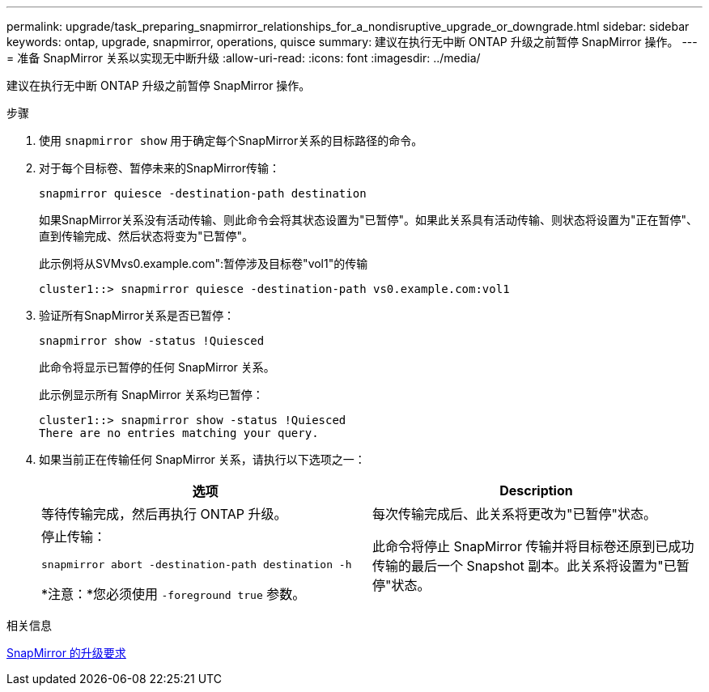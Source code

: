 ---
permalink: upgrade/task_preparing_snapmirror_relationships_for_a_nondisruptive_upgrade_or_downgrade.html 
sidebar: sidebar 
keywords: ontap, upgrade, snapmirror, operations, quisce 
summary: 建议在执行无中断 ONTAP 升级之前暂停 SnapMirror 操作。 
---
= 准备 SnapMirror 关系以实现无中断升级
:allow-uri-read: 
:icons: font
:imagesdir: ../media/


[role="lead"]
建议在执行无中断 ONTAP 升级之前暂停 SnapMirror 操作。

.步骤
. 使用 `snapmirror show` 用于确定每个SnapMirror关系的目标路径的命令。
. 对于每个目标卷、暂停未来的SnapMirror传输：
+
`snapmirror quiesce -destination-path destination`

+
如果SnapMirror关系没有活动传输、则此命令会将其状态设置为"已暂停"。如果此关系具有活动传输、则状态将设置为"正在暂停"、直到传输完成、然后状态将变为"已暂停"。

+
此示例将从SVMvs0.example.com":暂停涉及目标卷"vol1"的传输

+
[listing]
----
cluster1::> snapmirror quiesce -destination-path vs0.example.com:vol1
----
. 验证所有SnapMirror关系是否已暂停：
+
`snapmirror show -status !Quiesced`

+
此命令将显示已暂停的任何 SnapMirror 关系。

+
此示例显示所有 SnapMirror 关系均已暂停：

+
[listing]
----
cluster1::> snapmirror show -status !Quiesced
There are no entries matching your query.
----
. 如果当前正在传输任何 SnapMirror 关系，请执行以下选项之一：
+
[cols="2*"]
|===
| 选项 | Description 


 a| 
等待传输完成，然后再执行 ONTAP 升级。
 a| 
每次传输完成后、此关系将更改为"已暂停"状态。



 a| 
停止传输：

`snapmirror abort -destination-path destination -h`

*注意：*您必须使用 `-foreground true` 参数。
 a| 
此命令将停止 SnapMirror 传输并将目标卷还原到已成功传输的最后一个 Snapshot 副本。此关系将设置为"已暂停"状态。

|===


.相关信息
xref:concept_upgrade_requirements_for_snapmirror.adoc[SnapMirror 的升级要求]
